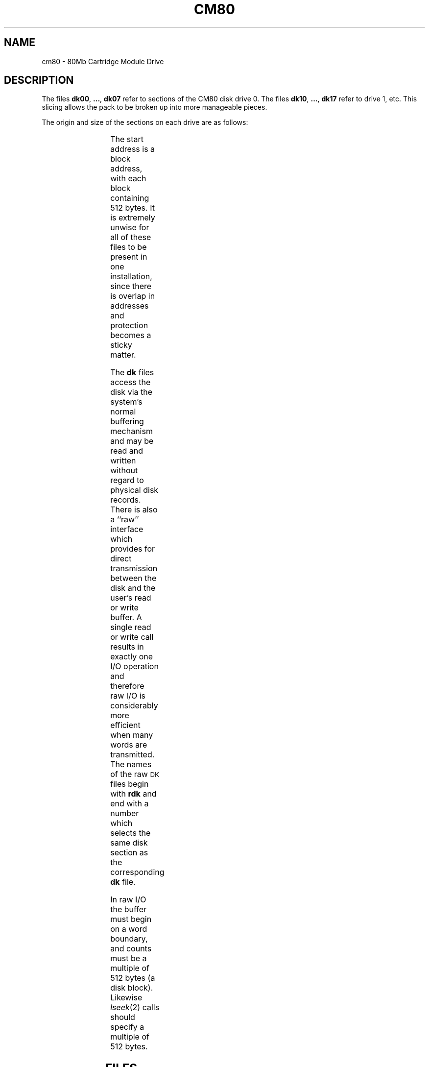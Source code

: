 .\"	@(#)cm80.7	1.3	
'\" t
.TH CM80 7
.SH NAME
cm80 \- 80Mb Cartridge Module Drive
.SH DESCRIPTION
The files
.BR dk00 ", " ... ", " dk07
refer to sections of the
CM80 disk drive 0.
The files
.BR dk10 ", " ... ", " dk17
refer to drive 1, etc.
This slicing allows the pack
to be broken up
into more manageable pieces.
.PP
The origin and size of the sections on each drive are
as follows:
.PP
.RS
.TS
cI cI cI
c n n.
section	start	length
0	0	26336
1	26336	105344
2	52672	79008
3	79008	52672
4	92176	39504
5	105344	26336
6	118512	13168
7	0	131680
.TE
.RE
.PP
The start address is a block address,
with each block containing 512 bytes.
It is extremely unwise for all of these files to be present in one installation,
since there is overlap in addresses and protection becomes
a sticky matter.
.PP
The
.B dk
files
access the disk via the system's normal
buffering mechanism
and may be read and written without regard to
physical disk records.
There is also a ``raw'' interface
which provides for direct transmission between the disk
and the user's read or write buffer.
A single read or write call results in exactly
one
I/O
operation
and therefore raw
I/O
is considerably more efficient when
many words are transmitted.
The names of the raw
.SM DK
files
begin with
.B rdk
and end with a number which selects the same disk
section as the corresponding
.B dk
file.
.PP
In raw
I/O
the buffer must begin on a word boundary,
and counts must be a multiple of 512 bytes
(a disk block).
Likewise
.IR lseek (2)\^
calls should specify a multiple of 512 bytes.
.SH FILES
/dev/dk\(**, /dev/rdk\(**
.SH SEE ALSO
ud(7), dk(7), cm16(7), lrk25(7), fl8(7).
.\"	@(#)cm80.7	1.2	UNIX System V/68
